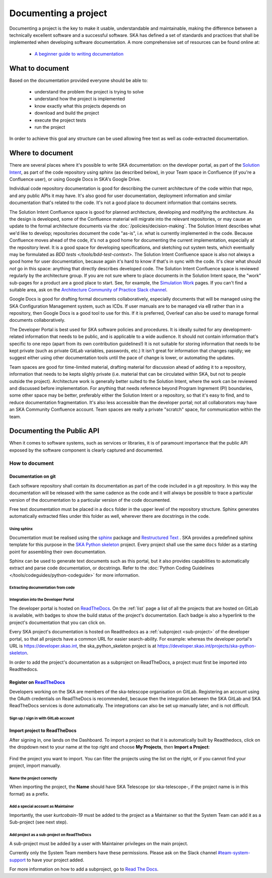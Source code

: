 .. _document-project:

*********************
Documenting a project
*********************

Documenting a project is the key to make it usable, understandable
and maintainable, making the difference between a technically excellent
software and a successful software.
SKA has defined a set of standards and practices that shall be
implemented when developing software documentation.
A more comprehensive set of resources can be found online at:

  * `A beginner guide to writing documentation <https://www.writethedocs.org/guide/writing/beginners-guide-to-docs/>`_

What to document
################

Based on the documentation provided everyone should be able to:

  * understand the problem the project is trying to solve
  * understand how the project is implemented
  * know exactly what this projects depends on
  * download and build the project
  * execute the project tests
  * run the project

In order to achieve this goal any structure can be used allowing free
text as well as code-extracted documentation.

Where to document
#################

There are several places where it's possible to write SKA documentation: on the developer portal, as part of the `Solution Intent <https://confluence.skatelescope.org/display/SWSI/Solution+Intent+Home/>`_, as part of the code repository using sphinx (as described below), in your Team space in Confluence (if you're a Confluence user), or using Google Docs in SKA's Google Drive.

Individual code repository documentation is good for describing the current architecture of the code within that repo, and any public APIs it may have. It's also good for user documentation, deployment information and similar documentation that's related to the code. It's not a good place to document information that contains secrets.

The Solution Intent Confluence space is good for planned architecture, developing and modifying the architecture. As the design is developed, some of the Confluence material will migrate into the relevant repositories, or may cause an update to the formal architecture documents via the :doc:`/policies/decision-making`. The Solution Intent describes what we'd like to develop; repositories document the code "as-is", i.e. what is currently implemented in the code. Because Confluence moves ahead of the code, it's not a good home for documenting the current implementation, especially at the repository level. It is a good space for developing specifications, and sketching out system tests,  which eventually may be formulated as `BDD tests </tools/bdd-test-context>`. The Solution Intent Confluence space is also not always a good home for user documentation, because again it's hard to know if that's in sync with the code.  It's clear what should *not* go in this space: anything that directly describes developed code. The Solution Intent Confluence space is reviewed regularly by the architecture group. If you are not sure where to place documents in the Solution Intent space, the "work" sub-pages for a product are a good place to start. See, for example, the `Simulation Work <https://confluence.skatelescope.org/display/SWSI/Simulations+Work/>`_ pages. If you can't find a suitable area, ask on the `Architecture Community of Practice Slack channel <https://skao.slack.com/archives/CP6NSB9MH/>`_.

Google Docs is good for drafting formal documents collaboratively, especially documents that will be managed using the SKA Configuration Management system, such as ICDs. If user manuals are to be managed via eB rather than in a repository, then Google Docs is a good tool to use for this. If it is preferred, Overleaf can also be used to manage formal documents collaboratively.

The Developer Portal is best used for SKA software policies and procedures. It is ideally suited for any development-related information that needs to be public, and is applicable to a wide audience. It should not contain information that's specific to one repo (apart from its own contribution guidelines!) It is not suitable for storing information that needs to be kept private (such as private GitLab variables, passwords, etc.) It isn't great for information that changes rapidly; we suggest either using other documentation tools until the pace of change is lower, or automating the updates.

Team spaces are good for time-limited material, drafting material for discussion ahead of adding it to a repository, information that needs to be kepts slighly private (i.e. material that can be circulated within SKA, but not to people outside the project). Architecture work is generally better suited to the Solution Intent, where the work can be reviewed and discussed before implementation. For anything that needs reference beyond Program Ingrement (PI) boundaries, some other space may be better, preferably either the Solution Intent or a repository, so that it's easy to find, and to reduce documentation fragmentation. It's also less accessible than the developer portal; not all collaborators may have an SKA Community Confluence account.  Team spaces are really a private "scratch" space, for communication within the team.


.. _API:

Documenting the Public API
##########################

When it comes to software systems, such as services or libraries, it
is of paramount importance that the public API exposed by the software
component is clearly captured and documented.

How to document
***************

Documentation on git
====================

Each software repository shall contain its documentation as part of the
code included in a git repository. In this way the documentation will
be released with the same cadence as the code and it will always be possible
to trace a particular version of the documentation to a particular version
of the code documented.

Free text documentation must be placed in a ``docs`` folder in the upper level of the
repository structure. Sphinx generates automatically extracted files under this folder as well, wherever there are docstrings in the code.

Using sphinx
------------

Documentation must be realised using the `sphinx <http://www.sphinx-doc.org>`_
package and `Restructured Text <http://docutils.sourceforge.net/rst.html>`_ .
SKA provides a predefined sphinx template for this purpose in the
`SKA Python skeleton <https://gitlab.com/ska-telescope/ska-skeleton>`_ project.
Every project shall use the same ``docs`` folder as a starting point for assembling their
own documentation.

Sphinx can be used to generate text documents such as this portal, but it also provides
capabilities to automatically extract and parse code documentation, or docstrings. Refer to the :doc:`Python Coding Guidelines </tools/codeguides/python-codeguide>` for more information.

Extracting documentation from code
----------------------------------

.. The internet is full of information on how to write docstrings. A generic example of how to document the hello world module is provided in the `SKA Python skeleton <https://gitlab.com/ska-telescope/ska-skeleton>`_ project, and you can look at the `output of the sphinx build </projects/ska-python-skeleton/en/latest/?badge=latest>`_.

.. todo::
    * add hello world class with parameters to the SKA Python Skeleton Project
    * add code snippet here as an example of additional documentation which is decoupled from code, and describe the pitfalls of separating documentation from the code.

.. _dev-portal-integration:

Integration into the Developer Portal
-------------------------------------

The developer portal is hosted on `ReadTheDocs <https://readthedocs.org>`_. On the :ref:`list` page a list of all the projects that are hosted on GitLab is available, with badges to show the build status of the project's documentation. Each badge is also a hyperlink to the project's documentation that you can click on.

Every SKA project's documentation is hosted on Readthedocs as a :ref:`subproject <sub-project>` of the developer portal, so that all projects have a common URL for easier search-ability. For example: whereas the developer portal's URL is https://developer.skao.int, the ska_python_skeleton project is at https://developer.skao.int/projects/ska-python-skeleton.

In order to add the project's documentation as a subproject on ReadTheDocs, a project must first be imported into Readthedocs.

Register on `ReadTheDocs <https://readthedocs.org>`_
====================================================
Developers working on the SKA are members of the ska-telescope organisation on GitLab. Registering an account using the OAuth credentials on ReadTheDocs is recommended, because then the integration between the SKA GitLab and SKA ReadTheDocs services is done automatically. The integrations can also be set up manually later, and is not difficult.

Sign up / sign in with GitLab account
-------------------------------------

.. figure:: images/login-rtd.png
   :scale: 40%
   :alt: Login on Readthedocs
   :align: center
   :figclass: figborder


Import project to ReadTheDocs
=============================

After signing in, one lands on the Dashboard. To import a project so that it is automatically built by Readthedocs, click on the dropdown next to your name at the top right and choose **My Projects**, then **Import a Project**:

.. figure:: images/rtd_my_projects_import.jpg
   :scale: 80%
   :alt: My Projects >> Import Project
   :align: center
   :figclass: figborder

Find the project you want to import. You can filter the projects using the list on the right, or if you cannot find your project, import manually.

.. figure:: images/rtd_import.jpg
   :scale: 80%
   :alt: Import a Project
   :align: center
   :figclass: figborder


Name the project correctly
--------------------------

When importing the project, the **Name** should have SKA Telescope (or ska-telescope-, if the project name is in this format) as a prefix.

.. figure:: images/rtd_prefix.jpg
   :scale: 80%
   :alt: Import a Project
   :align: center
   :figclass: figborder

Add a special account as Maintainer
-----------------------------------

Importantly, the user `kurtcobain-19` must be added to the project as a Maintainer so that the System Team can add it as a Sub-project (see next step).

.. figure:: images/kurtcobain.jpg
   :scale: 60%
   :alt: Import a Project
   :align: center
   :figclass: figborder

.. _sub-project:

Add project as a sub-project on ReadTheDocs
-------------------------------------------

A sub-project must be added by a user with Maintainer privileges on the main project.

Currently only the System Team members have these permissions. Please ask on the Slack channel `#team-system-support <https://skao.slack.com/messages/CEMF9HXUZ>`_ to have your project added.

For more information on how to add a subproject, go to `Read The Docs <https://docs.ReadTheDocs.io/en/stable/subprojects.html>`_.


